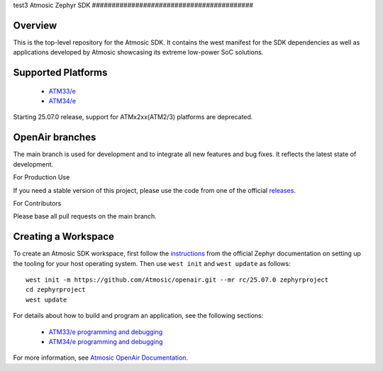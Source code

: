 .. _atmsdk:
test3
Atmosic Zephyr SDK
#########################################

Overview
********
This is the top-level repository for the Atmosic SDK.  It contains the west manifest for the SDK dependencies as well as applications developed by Atmosic showcasing its extreme low-power SoC solutions.

Supported Platforms
*******************

    * `ATM33/e <boards/atmosic/atm33evk/doc/index.rst>`_
    * `ATM34/e <boards/atmosic/atm34evk/doc/index.rst>`_

Starting 25.07.0 release, support for ATMx2xx(ATM2/3) platforms are deprecated.

OpenAir branches
****************

The main branch is used for development and to integrate all new features and bug fixes. It reflects the latest state of development.

For Production Use

If you need a stable version of this project, please use the code from one of the official releases_.

.. _releases: https://github.com/Atmosic/openair/releases/

For Contributors

Please base all pull requests on the main branch.

Creating a Workspace
********************

To create an Atmosic SDK workspace, first follow the instructions_ from the official Zephyr documentation on setting up the tooling for your host operating system.  Then use ``west init`` and ``west update`` as follows::

  west init -m https://github.com/Atmosic/openair.git --mr rc/25.07.0 zephyrproject
  cd zephyrproject
  west update

.. _instructions: https://docs.zephyrproject.org/latest/develop/getting_started/index.html

For details about how to build and program an application, see the following sections:

 * `ATM33/e programming and debugging </boards/atmosic/atm33evk/doc/index.rst#programming-and-debugging>`_
 * `ATM34/e programming and debugging </boards/atmosic/atm34evk/doc/index.rst#programming-and-debugging>`_

For more information, see `Atmosic OpenAir Documentation <https://atmosic.com/public/OpenAir_SDK_doc/index.html>`_.
